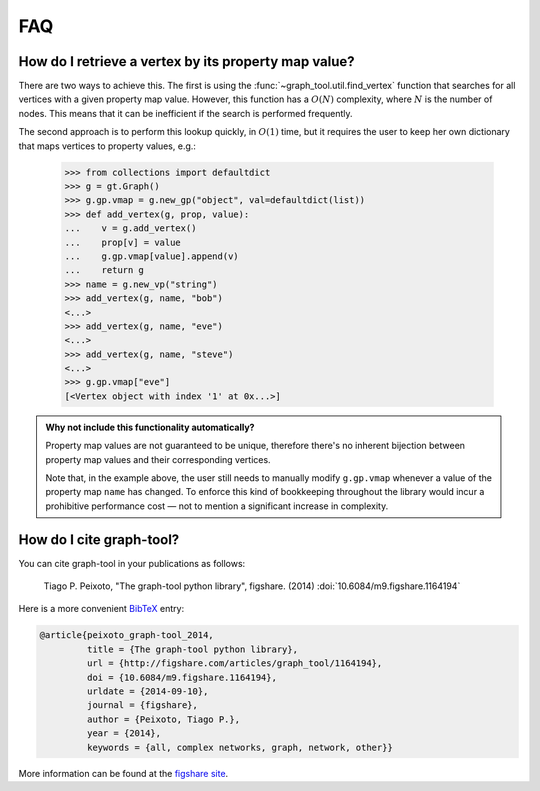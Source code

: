 .. _sec_faq:

FAQ
===

How do I retrieve a vertex by its property map value?
-----------------------------------------------------

There are two ways to achieve this. The first is using the
:func:`~graph_tool.util.find_vertex` function that searches for all
vertices with a given property map value. However, this function has a
:math:`O(N)` complexity, where :math:`N` is the number of nodes. This
means that it can be inefficient if the search is performed frequently.

The second approach is to perform this lookup quickly, in :math:`O(1)`
time, but it requires the user to keep her own dictionary that maps
vertices to property values, e.g.:

   >>> from collections import defaultdict
   >>> g = gt.Graph()
   >>> g.gp.vmap = g.new_gp("object", val=defaultdict(list))
   >>> def add_vertex(g, prop, value):
   ...    v = g.add_vertex()
   ...    prop[v] = value
   ...    g.gp.vmap[value].append(v)
   ...    return g
   >>> name = g.new_vp("string")
   >>> add_vertex(g, name, "bob")
   <...>
   >>> add_vertex(g, name, "eve")
   <...>
   >>> add_vertex(g, name, "steve")
   <...>
   >>> g.gp.vmap["eve"]
   [<Vertex object with index '1' at 0x...>]

.. admonition:: Why not include this functionality automatically?

   Property map values are not guaranteed to be unique, therefore
   there's no inherent bijection between property map values and their
   corresponding vertices.

   Note that, in the example above, the user still needs to manually
   modify ``g.gp.vmap`` whenever a value of the property map ``name``
   has changed. To enforce this kind of bookkeeping throughout the
   library would incur a prohibitive performance cost — not to mention
   a significant increase in complexity.

How do I cite graph-tool?
-------------------------

You can cite graph-tool in your publications as follows:

    Tiago P. Peixoto, "The graph-tool python library", figshare. (2014)
    :doi:`10.6084/m9.figshare.1164194`

Here is a more convenient `BibTeX <http://www.bibtex.org>`_ entry:

.. code-block:: none

    @article{peixoto_graph-tool_2014,
             title = {The graph-tool python library},
             url = {http://figshare.com/articles/graph_tool/1164194},
             doi = {10.6084/m9.figshare.1164194},
             urldate = {2014-09-10},
             journal = {figshare},
             author = {Peixoto, Tiago P.},
             year = {2014},
             keywords = {all, complex networks, graph, network, other}}

More information can be found at the `figshare site
<http://figshare.com/articles/graph_tool/1164194>`_.




